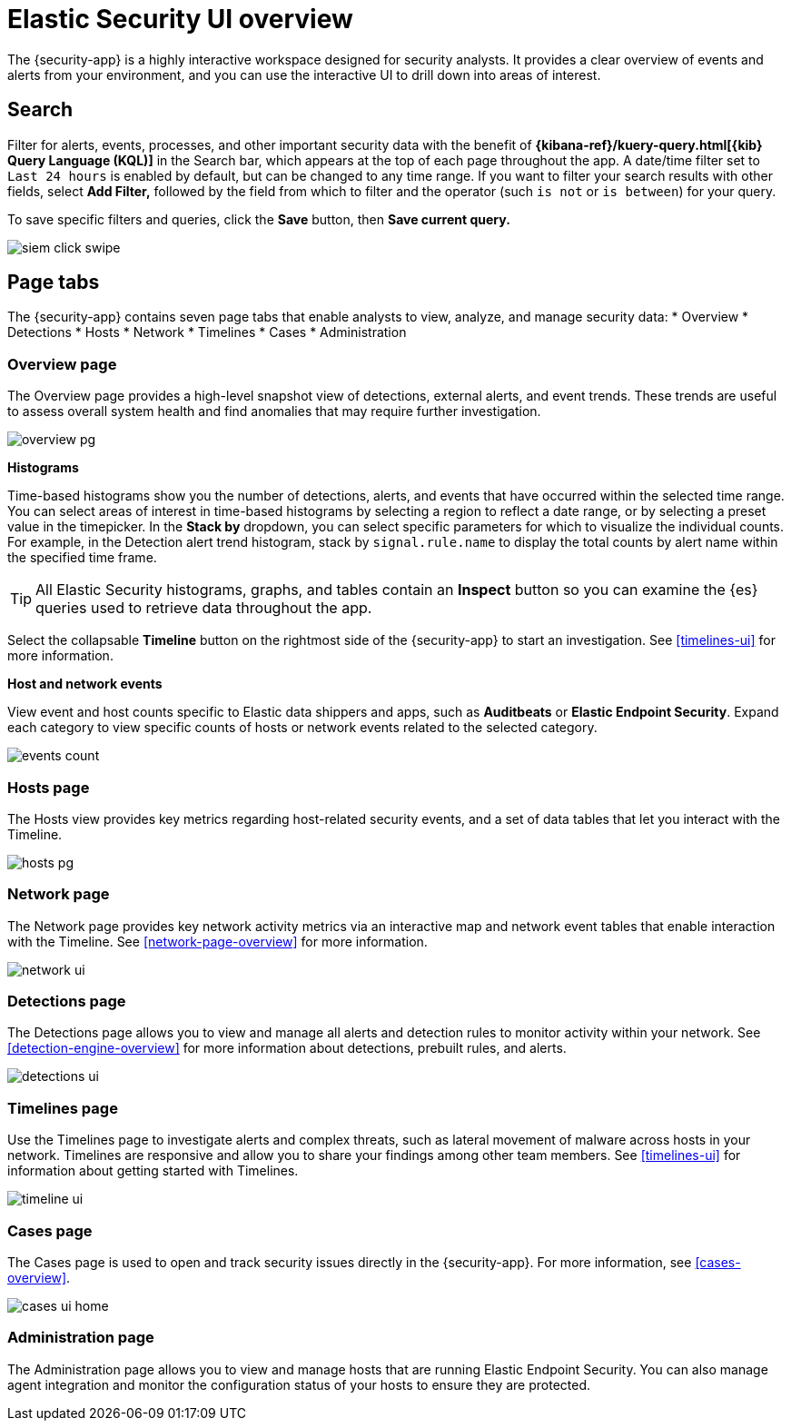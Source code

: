 [[siem-ui-overview]]
[role="xpack"]
= Elastic Security UI overview

The {security-app} is a highly interactive workspace designed for security analysts. It provides a clear overview of events and alerts from your environment, and you can use the interactive UI to drill down into areas of interest.

[discrete]
[[search-overview]]
== Search

Filter for alerts, events, processes, and other important security data with the benefit of *{kibana-ref}/kuery-query.html[{kib} Query Language (KQL)]* in the  Search bar, which appears at the top of each page throughout the app. A date/time filter set to `Last 24 hours` is enabled by default, but can be changed to any time range. If you want to filter your search results with other fields, select **Add Filter,** followed by the field from which to filter and the operator (such `is not` or `is between`) for your query.

To save specific filters and queries, click the *Save* button, then **Save current query.**

[role="screenshot"]
image::images/siem-click-swipe.png[]

[discrete]
[[page-tabs]]
== Page tabs

The {security-app} contains seven page tabs that enable analysts to view, analyze, and manage security data:
* Overview
* Detections
* Hosts
* Network
* Timelines
* Cases
* Administration

[float]
[[overview-ui]]
=== Overview page

The Overview page provides a high-level snapshot view of detections, external alerts, and event trends. These trends are useful to assess overall system health and find anomalies that may require further investigation.

image::images/overview-pg.png[]

*Histograms*

Time-based histograms show you the number of detections, alerts, and events that have occurred within the selected time range. You can select areas of interest in time-based histograms by selecting a region to reflect a date range, or by selecting a preset value in the timepicker. In the **Stack by** dropdown, you can select specific parameters for which to visualize the individual counts. For example, in the Detection alert trend histogram, stack by `signal.rule.name` to display the total counts by alert name within the specified time frame.

TIP: All Elastic Security histograms, graphs, and tables contain an **Inspect** button so you can examine the {es} queries used to retrieve data throughout
the app.

Select the collapsable *Timeline* button on the rightmost side of the {security-app} to start an investigation. See <<timelines-ui,>> for more information.

*Host and network events*

View event and host counts specific to Elastic data shippers and apps, such as **Auditbeats** or **Elastic Endpoint Security**. Expand each category to view specific counts of hosts or network events related to the selected category.

[role="screenshot"]
image::images/events-count.png[]


[float]
[[hosts-ui]]
=== Hosts page

The Hosts view provides key metrics regarding host-related security events, and a set of data tables that let you interact with the Timeline.
// See <<hosts-overview>> for more information.

[role="screenshot"]
image::images/hosts-pg.png[]


[float]
[[network-ui]]
=== Network page

The Network page provides key network activity metrics via an interactive map and network event tables
that enable interaction with the Timeline. See <<network-page-overview>> for more information.

[role="screenshot"]
image::images/network-ui.png[]


[float]
[[detection-engine-ui]]
=== Detections page

The Detections page allows you to view and manage all alerts and detection rules to monitor activity within your network. See <<detection-engine-overview>> for more information about detections, prebuilt rules, and alerts.

[role="screenshot"]
image::images/detections-ui.png[]

[float]
[[timelines-page]]
=== Timelines page

Use the Timelines page to investigate alerts and complex threats, such as lateral movement of malware across hosts
in your network. Timelines are responsive and allow you to share your findings among other team members. See <<timelines-ui>> for information about getting started with Timelines.

[role="screenshot"]
image::images/timeline-ui.png[]

[float]
[[cases-ui]]
=== Cases page

The Cases page is used to open and track security issues directly in the {security-app}. For more information, see <<cases-overview>>.

[role="screenshot"]
image::images/cases-ui-home.png[]

[float]
[[admin-ui]]
=== Administration page
The Administration page allows you to view and manage hosts that are running Elastic Endpoint Security. You can also manage agent integration and monitor the configuration status of your hosts to ensure they are protected.
// See <<admin-pg-ov>> for more information.
